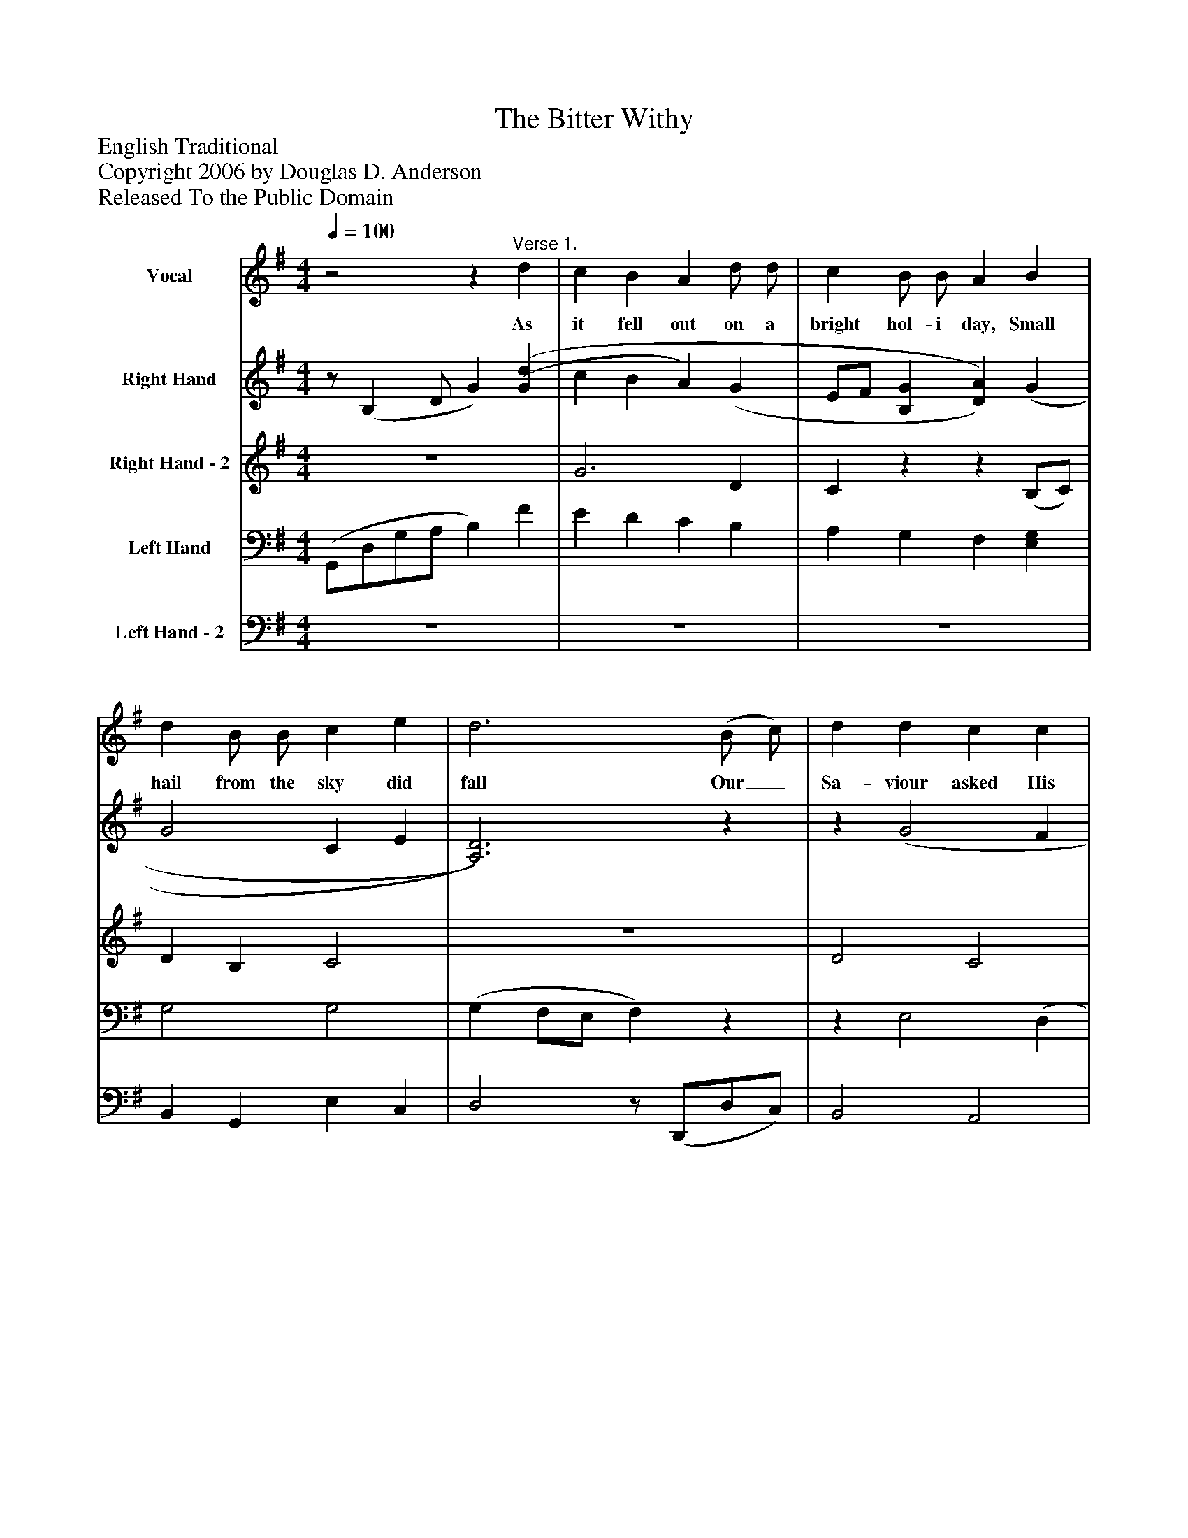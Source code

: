 %%abc-creator mxml2abc 1.4
%%abc-version 2.0
%%continueall true
%%titletrim true
%%titleformat A-1 T C1, Z-1, S-1
X: 0
T: The Bitter Withy
Z: English Traditional
Z: Copyright 2006 by Douglas D. Anderson
Z: Released To the Public Domain
L: 1/4
M: 4/4
Q: 1/4=100
V: P1 name="Vocal"
%%MIDI program 1 19
V: P2 name="Right Hand"
%%MIDI program 2 0
V: P3 name="Right Hand - 2"
%%MIDI program 3 -1
V: P4 name="Left Hand"
%%MIDI program 4 0
V: P5 name="Left Hand - 2"
%%MIDI program 5 -1
K: G
[V: P1] z2z"^Verse 1." d | c B A d/ d/ | c B/ B/ A B | d B/ B/ c e | d3 (B/ c/) | d d c c | B B G A/ B/ | c d/ d/ A (B/ A/) | G2z"^Verse 2." d | c B A d | c B A B/ B/ | d B c e | d3 (B/c/) | d d/ d/ c c | B/ B/ B G (A/B/) | c d A (B/ A/) | G2z/|]
w: As it fell out on a bright hol- i day, Small hail from the sky did fall Our_ Sa- viour asked His mo- ther dear If he may go and play at_ ball. At ball! at ball! my own dear Son! It is time that you were gone And_ don’t let me hear of an- y do- ings At_ night when you come_ home.
[V: P2] z/ (B, D/ G) [(G(d] | c B A) (G | E/F/ [B,G] [D)A)] (G | G2 C E | [A,3)D3)]z |z (G2 F | F E [G,)B,)] (A,/B,/ | [A,)C)] [(D(G] E D | G3) (d | c B d3/) (g/ | f/c/B/e/ d/A/G/E/) |z/ (F/B/d/)z/ (G/c/e/) |z/ (G/A/d/)z/ (D/F/A/) | (G/g/d/B/) (F/c/A/F/) | (E/B/G/E/) (B,/G/E/D/) | C/E/ (G G) F |z2z/|]
[V: P3]  z4 | G3 D | Czz (B,/C/) | D B, C2 | z4 | D2 C2 | B,2z A, |z2 C2 | (C A,/C/ B,) (B/A/) | (G2 G/)F/ G | z4 | D2 E2 | A,2z/ D3/ | z4 | z4 | z4 |z2z/|]
[V: P4]  (G,,/D,/G,/A,/ B,) F | E D C B, | A, G, F, [E,G,] | G,2 G,2 | (G, F,/E,/ F,)z |z E,2 (D, | D,) (C,/D,/) E,2 | E, G, G, F, | (E, C, D,) (G/F/) | E D C B, | D2 A, B, | B,,2 A,,2 | D,2 C2 | D2 E C | B,2 G,2 | A, G, A, B,/A,/ |z2z/|]
[V: P5]  z4 | z4 | z4 | B,, G,, E, C, | D,2z/ (D,,/D,/C,/) | B,,2 A,,2 | G,,2 E,, (C,/B,,/) | A,, (B,,/C,/) D,2 | G,,3z | z4 | A, G, F, E, | B,,,2 A,,,2 | D,,2 C2 | B,2 A,2 | G, F, E, (C,/B,,/) | A,, B,, C, D, |z2z/|]

